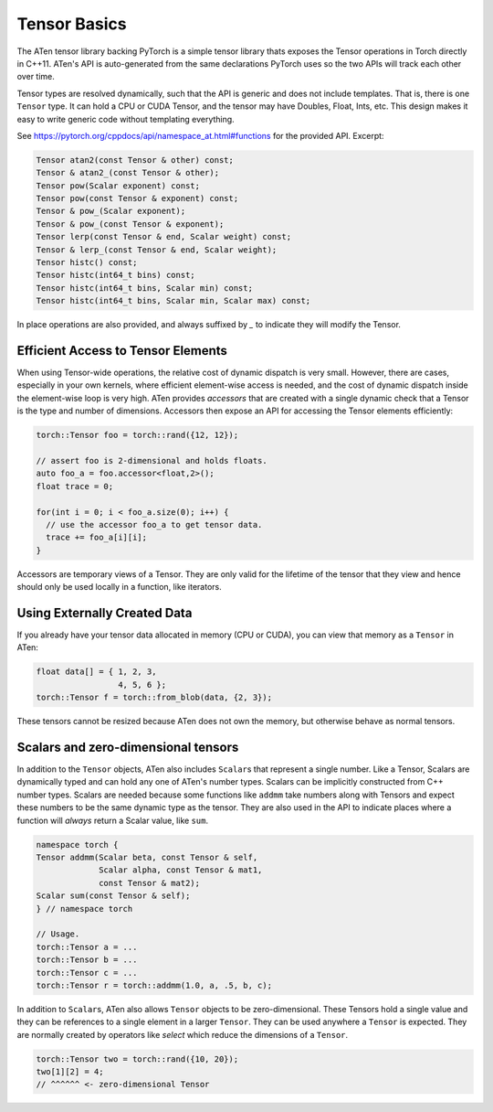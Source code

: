 Tensor Basics
=============

The ATen tensor library backing PyTorch is a simple tensor library thats exposes
the Tensor operations in Torch directly in C++11. ATen's API is auto-generated
from the same declarations PyTorch uses so the two APIs will track each other
over time.

Tensor types are resolved dynamically, such that the API is generic and does not
include templates. That is, there is one ``Tensor`` type. It can hold a CPU or
CUDA Tensor, and the tensor may have Doubles, Float, Ints, etc. This design
makes it easy to write generic code without templating everything.

See https://pytorch.org/cppdocs/api/namespace_at.html#functions for the provided
API. Excerpt:

.. code-block:: cpp

  Tensor atan2(const Tensor & other) const;
  Tensor & atan2_(const Tensor & other);
  Tensor pow(Scalar exponent) const;
  Tensor pow(const Tensor & exponent) const;
  Tensor & pow_(Scalar exponent);
  Tensor & pow_(const Tensor & exponent);
  Tensor lerp(const Tensor & end, Scalar weight) const;
  Tensor & lerp_(const Tensor & end, Scalar weight);
  Tensor histc() const;
  Tensor histc(int64_t bins) const;
  Tensor histc(int64_t bins, Scalar min) const;
  Tensor histc(int64_t bins, Scalar min, Scalar max) const;

In place operations are also provided, and always suffixed by `_` to indicate
they will modify the Tensor.

Efficient Access to Tensor Elements
-----------------------------------

When using Tensor-wide operations, the relative cost of dynamic dispatch is very
small. However, there are cases, especially in your own kernels, where efficient
element-wise access is needed, and the cost of dynamic dispatch inside the
element-wise loop is very high. ATen provides *accessors* that are created with
a single dynamic check that a Tensor is the type and number of dimensions.
Accessors then expose an API for accessing the Tensor elements efficiently:

.. code-block:: cpp

  torch::Tensor foo = torch::rand({12, 12});

  // assert foo is 2-dimensional and holds floats.
  auto foo_a = foo.accessor<float,2>();
  float trace = 0;

  for(int i = 0; i < foo_a.size(0); i++) {
    // use the accessor foo_a to get tensor data.
    trace += foo_a[i][i];
  }

Accessors are temporary views of a Tensor. They are only valid for the lifetime
of the tensor that they view and hence should only be used locally in a
function, like iterators.

Using Externally Created Data
-----------------------------

If you already have your tensor data allocated in memory (CPU or CUDA),
you can view that memory as a ``Tensor`` in ATen:

.. code-block:: cpp

  float data[] = { 1, 2, 3,
                   4, 5, 6 };
  torch::Tensor f = torch::from_blob(data, {2, 3});

These tensors cannot be resized because ATen does not own the memory, but
otherwise behave as normal tensors.

Scalars and zero-dimensional tensors
------------------------------------

In addition to the ``Tensor`` objects, ATen also includes ``Scalar``\s that
represent a single number. Like a Tensor, Scalars are dynamically typed and can
hold any one of ATen's number types. Scalars can be implicitly constructed from
C++ number types. Scalars are needed because some functions like ``addmm`` take
numbers along with Tensors and expect these numbers to be the same dynamic type
as the tensor. They are also used in the API to indicate places where a function
will *always* return a Scalar value, like ``sum``.

.. code-block:: cpp

  namespace torch {
  Tensor addmm(Scalar beta, const Tensor & self,
               Scalar alpha, const Tensor & mat1,
               const Tensor & mat2);
  Scalar sum(const Tensor & self);
  } // namespace torch

  // Usage.
  torch::Tensor a = ...
  torch::Tensor b = ...
  torch::Tensor c = ...
  torch::Tensor r = torch::addmm(1.0, a, .5, b, c);

In addition to ``Scalar``\s, ATen also allows ``Tensor`` objects to be
zero-dimensional. These Tensors hold a single value and they can be references
to a single element in a larger ``Tensor``. They can be used anywhere a
``Tensor`` is expected. They are normally created by operators like `select`
which reduce the dimensions of a ``Tensor``.

.. code-block:: cpp

  torch::Tensor two = torch::rand({10, 20});
  two[1][2] = 4;
  // ^^^^^^ <- zero-dimensional Tensor
